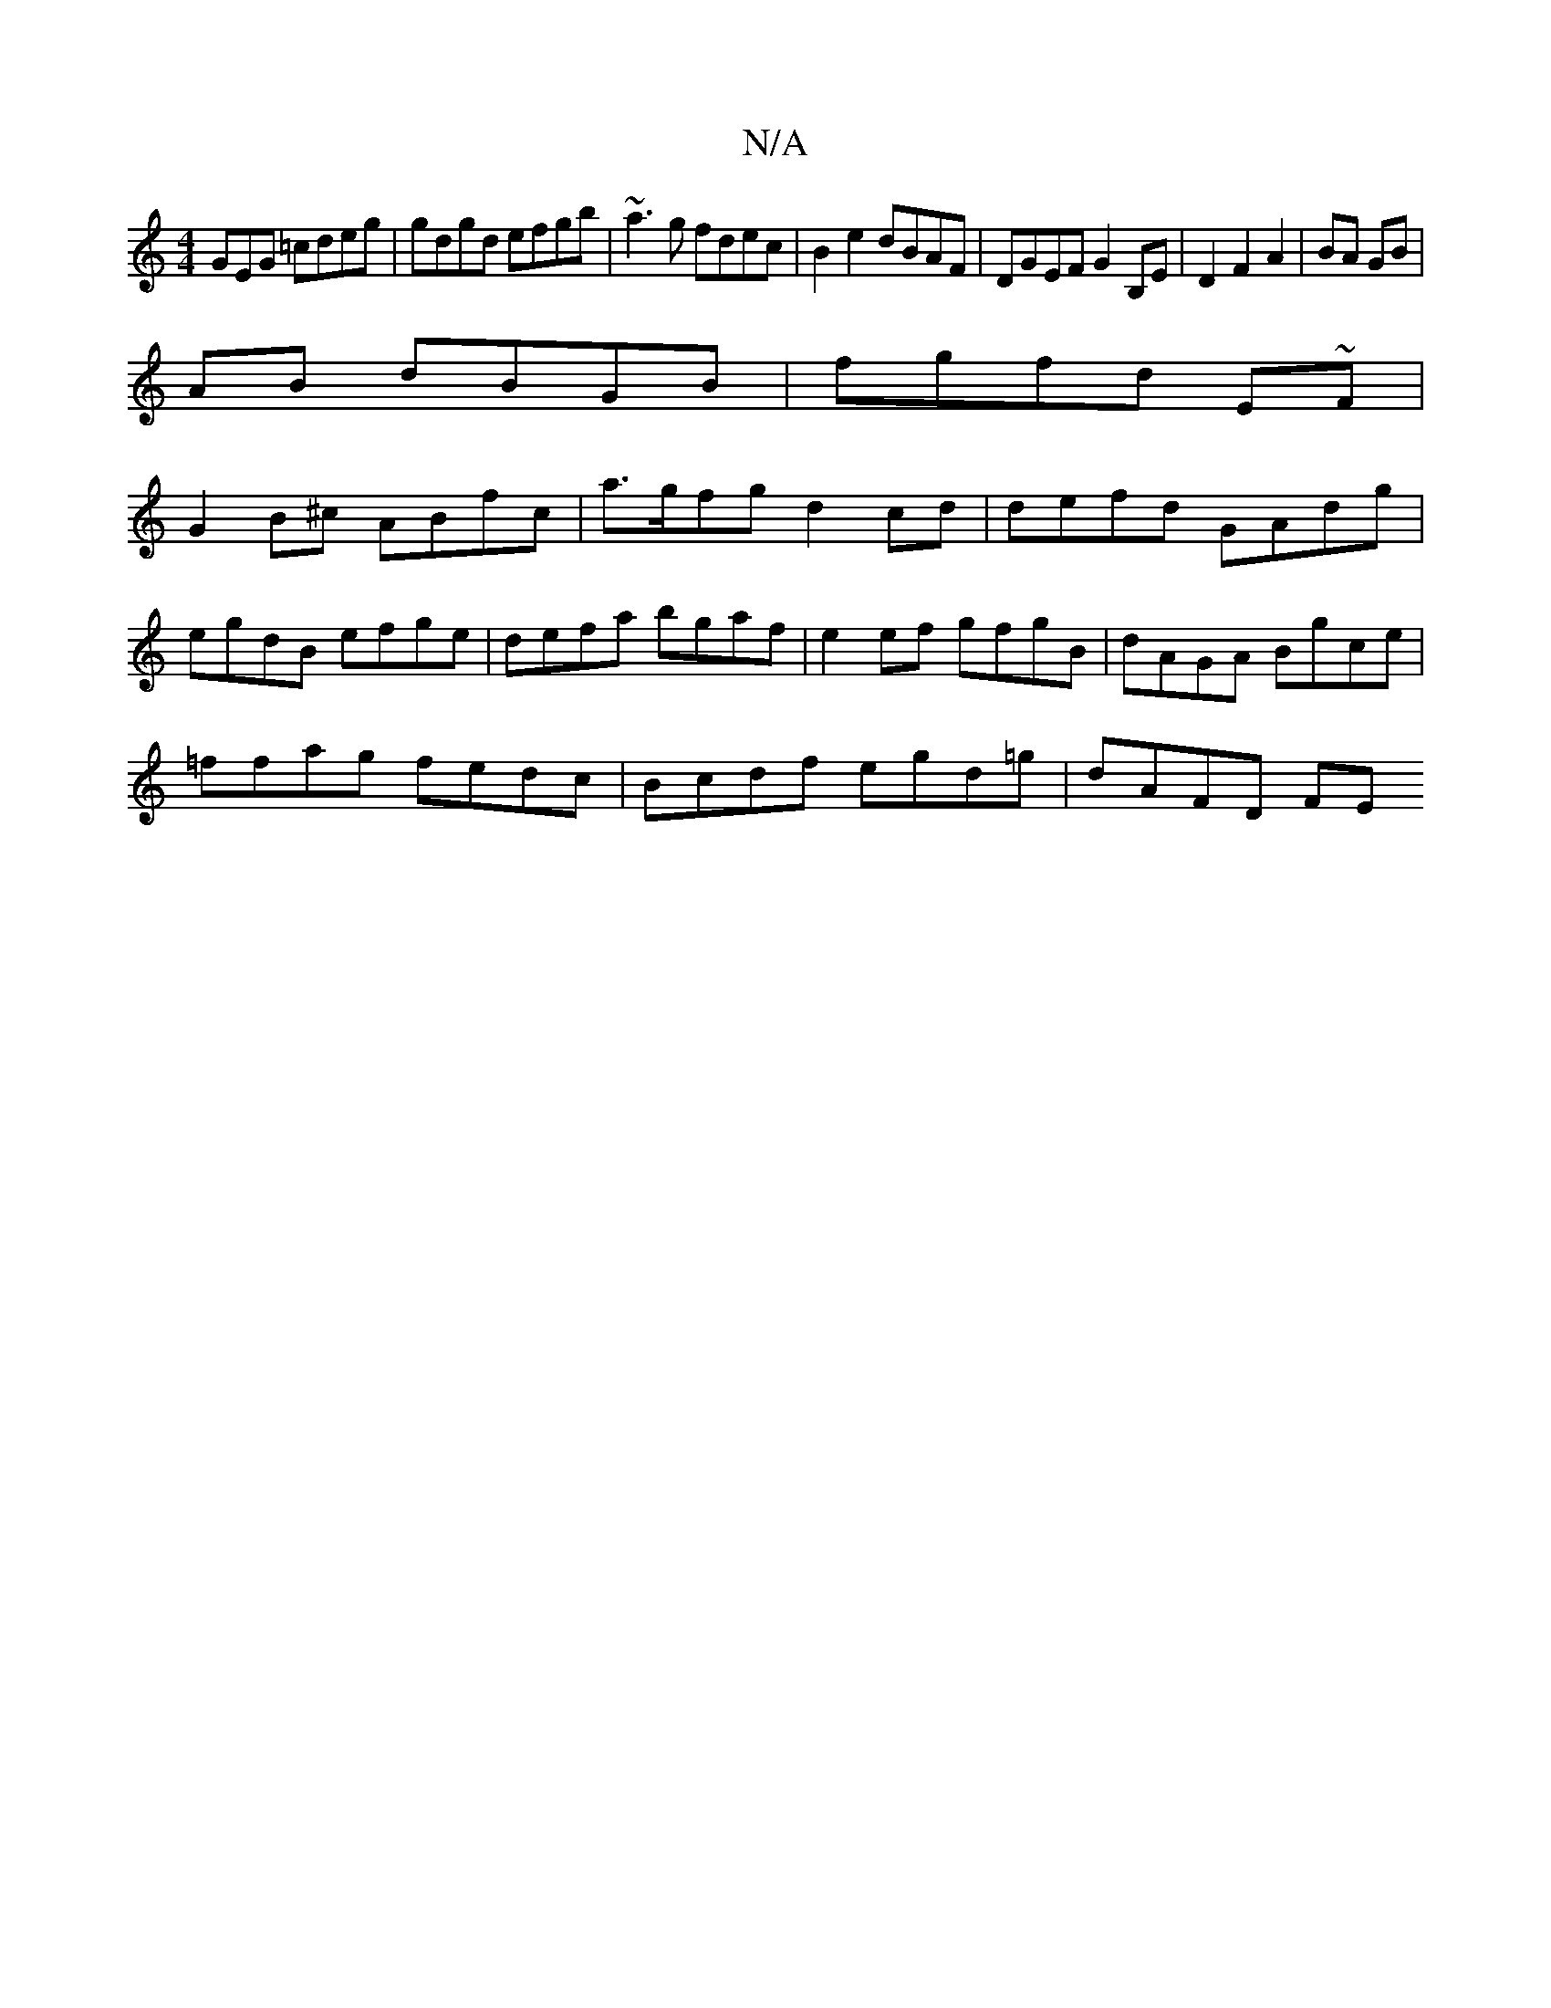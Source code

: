 X:1
T:N/A
M:4/4
R:N/A
K:Cmajor
GEG =cdeg|gdgd efgb|~a3g fdec|B2e2 dBAF|DGEF G2 B,E|D2 F2A2|BA GB|
AB dBGB|fgfd E~F|
G2B^c ABfc |a>gfg d2cd | defd GAdg |
egdB efge | defa bgaf | e2 ef gfgB | dAGA Bgce |
=ffag fedc|Bcdf egd=g|dAFD FE